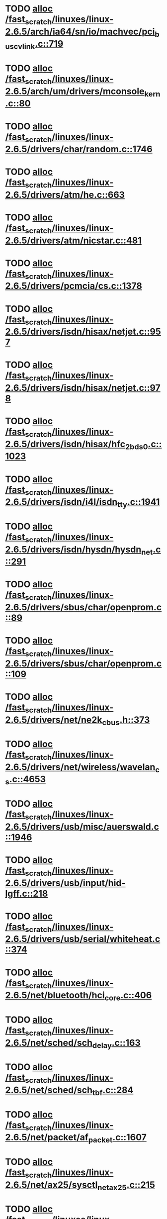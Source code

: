 * TODO [[view:/fast_scratch/linuxes/linux-2.6.5/arch/ia64/sn/io/machvec/pci_bus_cvlink.c::face=ovl-face1::linb=719::colb=4::cole=15][alloc /fast_scratch/linuxes/linux-2.6.5/arch/ia64/sn/io/machvec/pci_bus_cvlink.c::719]]
* TODO [[view:/fast_scratch/linuxes/linux-2.6.5/arch/um/drivers/mconsole_kern.c::face=ovl-face1::linb=80::colb=3::cole=6][alloc /fast_scratch/linuxes/linux-2.6.5/arch/um/drivers/mconsole_kern.c::80]]
* TODO [[view:/fast_scratch/linuxes/linux-2.6.5/drivers/char/random.c::face=ovl-face1::linb=1746::colb=2::cole=5][alloc /fast_scratch/linuxes/linux-2.6.5/drivers/char/random.c::1746]]
* TODO [[view:/fast_scratch/linuxes/linux-2.6.5/drivers/atm/he.c::face=ovl-face1::linb=663::colb=1::cole=9][alloc /fast_scratch/linuxes/linux-2.6.5/drivers/atm/he.c::663]]
* TODO [[view:/fast_scratch/linuxes/linux-2.6.5/drivers/atm/nicstar.c::face=ovl-face1::linb=481::colb=8::cole=12][alloc /fast_scratch/linuxes/linux-2.6.5/drivers/atm/nicstar.c::481]]
* TODO [[view:/fast_scratch/linuxes/linux-2.6.5/drivers/pcmcia/cs.c::face=ovl-face1::linb=1378::colb=1::cole=10][alloc /fast_scratch/linuxes/linux-2.6.5/drivers/pcmcia/cs.c::1378]]
* TODO [[view:/fast_scratch/linuxes/linux-2.6.5/drivers/isdn/hisax/netjet.c::face=ovl-face1::linb=957::colb=7::cole=31][alloc /fast_scratch/linuxes/linux-2.6.5/drivers/isdn/hisax/netjet.c::957]]
* TODO [[view:/fast_scratch/linuxes/linux-2.6.5/drivers/isdn/hisax/netjet.c::face=ovl-face1::linb=978::colb=7::cole=30][alloc /fast_scratch/linuxes/linux-2.6.5/drivers/isdn/hisax/netjet.c::978]]
* TODO [[view:/fast_scratch/linuxes/linux-2.6.5/drivers/isdn/hisax/hfc_2bds0.c::face=ovl-face1::linb=1023::colb=7::cole=11][alloc /fast_scratch/linuxes/linux-2.6.5/drivers/isdn/hisax/hfc_2bds0.c::1023]]
* TODO [[view:/fast_scratch/linuxes/linux-2.6.5/drivers/isdn/i4l/isdn_tty.c::face=ovl-face1::linb=1941::colb=8::cole=17][alloc /fast_scratch/linuxes/linux-2.6.5/drivers/isdn/i4l/isdn_tty.c::1941]]
* TODO [[view:/fast_scratch/linuxes/linux-2.6.5/drivers/isdn/hysdn/hysdn_net.c::face=ovl-face1::linb=291::colb=6::cole=9][alloc /fast_scratch/linuxes/linux-2.6.5/drivers/isdn/hysdn/hysdn_net.c::291]]
* TODO [[view:/fast_scratch/linuxes/linux-2.6.5/drivers/sbus/char/openprom.c::face=ovl-face1::linb=89::colb=7::cole=13][alloc /fast_scratch/linuxes/linux-2.6.5/drivers/sbus/char/openprom.c::89]]
* TODO [[view:/fast_scratch/linuxes/linux-2.6.5/drivers/sbus/char/openprom.c::face=ovl-face1::linb=109::colb=7::cole=13][alloc /fast_scratch/linuxes/linux-2.6.5/drivers/sbus/char/openprom.c::109]]
* TODO [[view:/fast_scratch/linuxes/linux-2.6.5/drivers/net/ne2k_cbus.h::face=ovl-face1::linb=373::colb=2::cole=22][alloc /fast_scratch/linuxes/linux-2.6.5/drivers/net/ne2k_cbus.h::373]]
* TODO [[view:/fast_scratch/linuxes/linux-2.6.5/drivers/net/wireless/wavelan_cs.c::face=ovl-face1::linb=4653::colb=2::cole=6][alloc /fast_scratch/linuxes/linux-2.6.5/drivers/net/wireless/wavelan_cs.c::4653]]
* TODO [[view:/fast_scratch/linuxes/linux-2.6.5/drivers/usb/misc/auerswald.c::face=ovl-face1::linb=1946::colb=1::cole=3][alloc /fast_scratch/linuxes/linux-2.6.5/drivers/usb/misc/auerswald.c::1946]]
* TODO [[view:/fast_scratch/linuxes/linux-2.6.5/drivers/usb/input/hid-lgff.c::face=ovl-face1::linb=218::colb=1::cole=4][alloc /fast_scratch/linuxes/linux-2.6.5/drivers/usb/input/hid-lgff.c::218]]
* TODO [[view:/fast_scratch/linuxes/linux-2.6.5/drivers/usb/serial/whiteheat.c::face=ovl-face1::linb=374::colb=1::cole=7][alloc /fast_scratch/linuxes/linux-2.6.5/drivers/usb/serial/whiteheat.c::374]]
* TODO [[view:/fast_scratch/linuxes/linux-2.6.5/net/bluetooth/hci_core.c::face=ovl-face1::linb=406::colb=7::cole=10][alloc /fast_scratch/linuxes/linux-2.6.5/net/bluetooth/hci_core.c::406]]
* TODO [[view:/fast_scratch/linuxes/linux-2.6.5/net/sched/sch_delay.c::face=ovl-face1::linb=163::colb=1::cole=4][alloc /fast_scratch/linuxes/linux-2.6.5/net/sched/sch_delay.c::163]]
* TODO [[view:/fast_scratch/linuxes/linux-2.6.5/net/sched/sch_tbf.c::face=ovl-face1::linb=284::colb=2::cole=5][alloc /fast_scratch/linuxes/linux-2.6.5/net/sched/sch_tbf.c::284]]
* TODO [[view:/fast_scratch/linuxes/linux-2.6.5/net/packet/af_packet.c::face=ovl-face1::linb=1607::colb=2::cole=8][alloc /fast_scratch/linuxes/linux-2.6.5/net/packet/af_packet.c::1607]]
* TODO [[view:/fast_scratch/linuxes/linux-2.6.5/net/ax25/sysctl_net_ax25.c::face=ovl-face1::linb=215::colb=13::cole=18][alloc /fast_scratch/linuxes/linux-2.6.5/net/ax25/sysctl_net_ax25.c::215]]
* TODO [[view:/fast_scratch/linuxes/linux-2.6.5/sound/usb/usbaudio.c::face=ovl-face1::linb=2272::colb=2::cole=16][alloc /fast_scratch/linuxes/linux-2.6.5/sound/usb/usbaudio.c::2272]]
